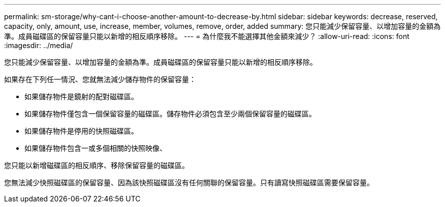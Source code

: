 ---
permalink: sm-storage/why-cant-i-choose-another-amount-to-decrease-by.html 
sidebar: sidebar 
keywords: decrease, reserved, capacity, only, amount, use, increase, member, volumes, remove, order, added 
summary: 您只能減少保留容量、以增加容量的金額為準。成員磁碟區的保留容量只能以新增的相反順序移除。 
---
= 為什麼我不能選擇其他金額來減少？
:allow-uri-read: 
:icons: font
:imagesdir: ../media/


[role="lead"]
您只能減少保留容量、以增加容量的金額為準。成員磁碟區的保留容量只能以新增的相反順序移除。

如果存在下列任一情況、您就無法減少儲存物件的保留容量：

* 如果儲存物件是鏡射的配對磁碟區。
* 如果儲存物件僅包含一個保留容量的磁碟區。儲存物件必須包含至少兩個保留容量的磁碟區。
* 如果儲存物件是停用的快照磁碟區。
* 如果儲存物件包含一或多個相關的快照映像、


您只能以新增磁碟區的相反順序、移除保留容量的磁碟區。

您無法減少快照磁碟區的保留容量、因為該快照磁碟區沒有任何關聯的保留容量。只有讀寫快照磁碟區需要保留容量。
